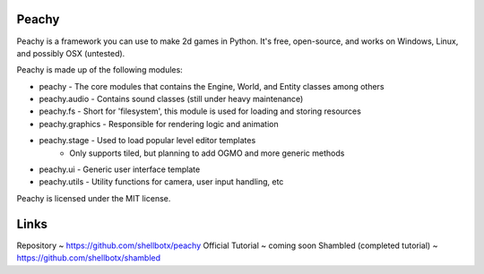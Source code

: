Peachy
------

Peachy is a framework you can use to make 2d games in Python. It's free, open-source, and works on Windows, Linux, and possibly OSX (untested).

Peachy is made up of the following modules:

* peachy - The core modules that contains the Engine, World, and Entity classes among others
* peachy.audio - Contains sound classes (still under heavy maintenance)
* peachy.fs - Short for 'filesystem', this module is used for loading and storing resources
* peachy.graphics - Responsible for rendering logic and animation
* peachy.stage - Used to load popular level editor templates
    * Only supports tiled, but planning to add OGMO and more generic methods
* peachy.ui - Generic user interface template
* peachy.utils - Utility functions for camera, user input handling, etc

Peachy is licensed under the MIT license.

Links
-----
Repository ~ https://github.com/shellbotx/peachy
Official Tutorial ~ coming soon
Shambled (completed tutorial) ~ https://github.com/shellbotx/shambled
